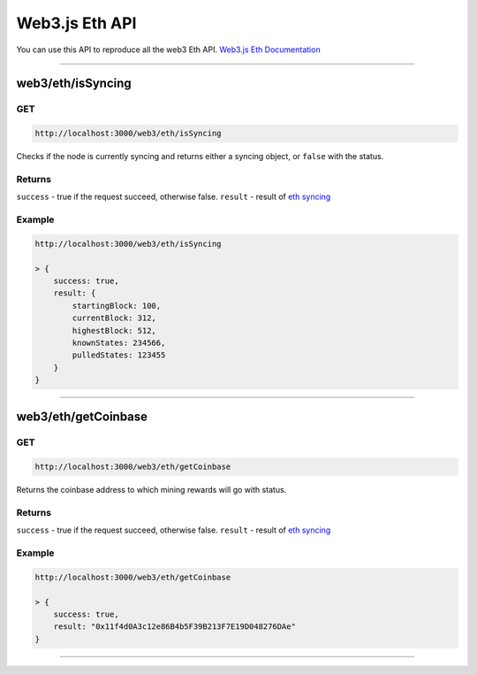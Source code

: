 .. _web3js_eth_api:

===============
Web3.js Eth API
===============

You can use this API to reproduce all the web3 Eth API. `Web3.js Eth Documentation <https://web3js.readthedocs.io/en/v1.2.1/web3-eth.html>`_

------------------------------------------------------------------------------

.. _isSyncing:

web3/eth/isSyncing
==================

---
GET
---

.. code-block:: javascript

    http://localhost:3000/web3/eth/isSyncing

Checks if the node is currently syncing and returns either a syncing object, or ``false`` with the status.

-------
Returns
-------

``success`` - true if the request succeed, otherwise false.
``result`` - result of `eth syncing <https://web3js.readthedocs.io/en/v1.2.1/web3-eth.html#eth-issyncing-return>`_

-------
Example
-------

.. code-block:: javascript

    http://localhost:3000/web3/eth/isSyncing

    > {
        success: true,
        result: {
            startingBlock: 100,
            currentBlock: 312,
            highestBlock: 512,
            knownStates: 234566,
            pulledStates: 123455
        }
    }

------------------------------------------------------------------------------

.. _getCoinbase:

web3/eth/getCoinbase
==================

---
GET
---

.. code-block:: javascript

    http://localhost:3000/web3/eth/getCoinbase

Returns the coinbase address to which mining rewards will go with status.

-------
Returns
-------

``success`` - true if the request succeed, otherwise false.
``result`` - result of `eth syncing <https://web3js.readthedocs.io/en/v1.2.1/web3-eth.html#id20>`_

-------
Example
-------

.. code-block:: javascript

    http://localhost:3000/web3/eth/getCoinbase

    > {
        success: true,
        result: "0x11f4d0A3c12e86B4b5F39B213F7E19D048276DAe"
    }

------------------------------------------------------------------------------